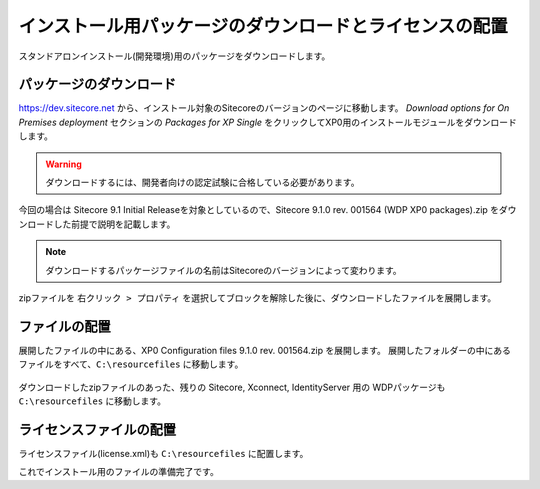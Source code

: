 ================================================================
インストール用パッケージのダウンロードとライセンスの配置
================================================================
スタンドアロンインストール(開発環境)用のパッケージをダウンロードします。

パッケージのダウンロード
================================================================
`https://dev.sitecore.net <https://dev.sitecore.net>`_ から、インストール対象のSitecoreのバージョンのページに移動します。
`Download options for On Premises deployment` セクションの `Packages for XP Single` をクリックしてXP0用のインストールモジュールをダウンロードします。

.. figure:: /images/installation/ins-down01.png

.. warning:: ダウンロードするには、開発者向けの認定試験に合格している必要があります。

今回の場合は Sitecore 9.1 Initial Releaseを対象としているので、Sitecore 9.1.0 rev. 001564 (WDP XP0 packages).zip をダウンロードした前提で説明を記載します。

.. note:: ダウンロードするパッケージファイルの名前はSitecoreのバージョンによって変わります。

zipファイルを ``右クリック > プロパティ``  を選択してブロックを解除した後に、ダウンロードしたファイルを展開します。


ファイルの配置
================================================================
展開したファイルの中にある、XP0 Configuration files 9.1.0 rev. 001564.zip を展開します。
展開したフォルダーの中にあるファイルをすべて、``C:\resourcefiles`` に移動します。

.. figure:: /images/installation/ins-down02.png

ダウンロードしたzipファイルのあった、残りの Sitecore, Xconnect, IdentityServer 用の WDPパッケージも ``C:\resourcefiles`` に移動します。

.. figure:: /images/installation/ins-down03.png


ライセンスファイルの配置
================================================================
ライセンスファイル(license.xml)も ``C:\resourcefiles`` に配置します。

これでインストール用のファイルの準備完了です。